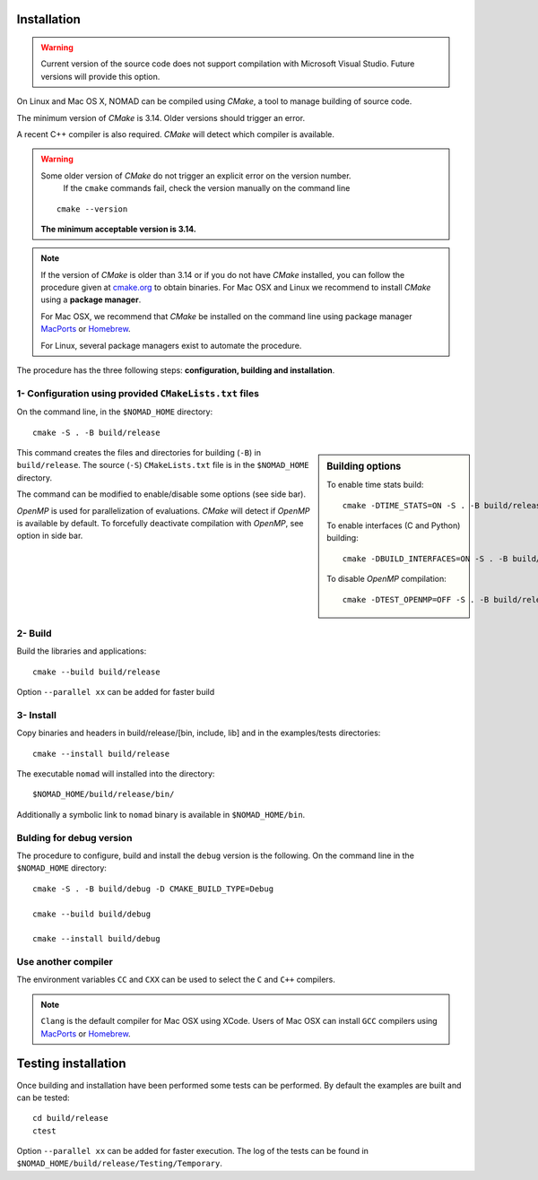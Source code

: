 .. _installation:

Installation
============

.. warning:: Current version of the source code does not support compilation with Microsoft Visual Studio. Future versions will provide this option.


On Linux and Mac OS X, NOMAD can be compiled using *CMake*, a tool to manage building of source code.

The minimum version of *CMake* is 3.14. Older versions should trigger an error.

A recent C++ compiler is also required. *CMake* will detect which compiler is available.

.. warning:: Some older version of *CMake* do not trigger an explicit error on the version number.
   If the ``cmake`` commands fail, check the version manually on the command line

  ::

    cmake --version

  **The minimum acceptable version is 3.14.**



.. note:: If the version of *CMake* is older than 3.14 or if you do not have *CMake* installed, you
   can follow the procedure given at `cmake.org <https://cmake.org/install/>`_ to obtain binaries.
   For Mac OSX and Linux we recommend to install *CMake* using a **package manager**.

   For Mac OSX, we recommend that *CMake* be installed on the command line using package manager `MacPorts <https://www.macports.org/>`_ or `Homebrew <http://brew.sh/>`_.

   For Linux, several package managers exist to automate the procedure.


The procedure has the three following steps: **configuration, building and installation**.


.. _cmake_configuration:

1- Configuration using provided ``CMakeLists.txt`` files
""""""""""""""""""""""""""""""""""""""""""""""""""""""""

On the command line, in the ``$NOMAD_HOME`` directory::

  cmake -S . -B build/release


.. sidebar:: Building options

     To enable time stats build::

        cmake -DTIME_STATS=ON -S . -B build/release

     To enable interfaces (C and Python) building::

        cmake -DBUILD_INTERFACES=ON -S . -B build/release

     To disable *OpenMP* compilation::

       cmake -DTEST_OPENMP=OFF -S . -B build/release


This command creates the files and directories for building (``-B``) in ``build/release``. The source (``-S``) ``CMakeLists.txt`` file is in the ``$NOMAD_HOME`` directory.

The command can be modified to enable/disable some options (see side bar).

*OpenMP* is used for parallelization of evaluations. *CMake* will detect if *OpenMP* is available by default. To forcefully deactivate compilation with *OpenMP*, see option in side bar.




2- Build
""""""""

Build the libraries and applications::

  cmake --build build/release

Option ``--parallel xx`` can be added for faster build

3- Install
""""""""""

Copy binaries and headers in build/release/[bin, include, lib] and in the examples/tests directories::

  cmake --install build/release

The executable ``nomad`` will installed into the directory::

  $NOMAD_HOME/build/release/bin/

Additionally a symbolic link to ``nomad`` binary is available in ``$NOMAD_HOME/bin``.

Bulding for debug version
"""""""""""""""""""""""""

The procedure to configure, build and install the ``debug`` version is the following. On the command line in the ``$NOMAD_HOME`` directory::

  cmake -S . -B build/debug -D CMAKE_BUILD_TYPE=Debug

  cmake --build build/debug

  cmake --install build/debug


Use another compiler
""""""""""""""""""""

The environment variables ``CC`` and ``CXX`` can be used to select the ``C`` and ``C++`` compilers.

.. note:: ``Clang`` is the default compiler for Mac OSX using XCode. Users of Mac OSX can install ``GCC`` compilers using `MacPorts <https://www.macports.org/>`_ or `Homebrew <http://brew.sh/>`_.


Testing installation
====================

Once building and installation have been performed some tests can be performed.
By default the examples are built and can be tested::

  cd build/release
  ctest

Option ``--parallel xx`` can be added for faster execution.
The log of the tests can be found in ``$NOMAD_HOME/build/release/Testing/Temporary``.
